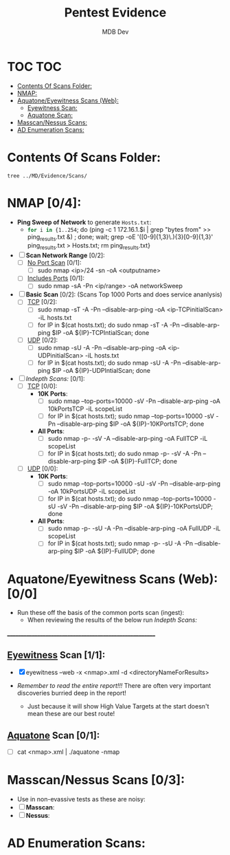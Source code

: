 #+title: Pentest Evidence
#+AUTHOR: MDB Dev
#+DESCRIPTION: New Pentest Evidence
#+auto_tangle: t
#+STARTUP: showeverything

* TOC :TOC:
:PROPERTIES:
:ID:       42cc6466-2aa7-42b0-9c68-0d1443827117
:END:
- [[#contents-of-scans-folder][Contents Of Scans Folder:]]
- [[#nmap-04][NMAP:]]
- [[#aquatoneeyewitness-scans-web-00][Aquatone/Eyewitness Scans (Web):]]
  - [[#eyewitness-scan-11][Eyewitness Scan:]]
  - [[#aquatone-scan-01][Aquatone Scan:]]
- [[#masscannessus-scans-03][Masscan/Nessus Scans:]]
- [[#ad-enumeration-scans][AD Enumeration Scans:]]

* Contents Of Scans Folder:
:PROPERTIES:
:ID:       cb1bff89-5f9d-4fc5-9d9c-f0665fb33e1a
:END:
#+begin_src shell
tree ../MD/Evidence/Scans/
#+end_src


* NMAP [0/4]:
:PROPERTIES:
:ID:       61428dd8-54e2-4788-abd1-d9e483f7b126
:END:

- *Ping Sweep of Network* to generate ~Hosts.txt~:
  - src_bash{for i in {1..254}; do (ping -c 1 172.16.1.$i | grep "bytes from" >> ping_results.txt &) ; done; wait; grep -oE '([0-9]{1,3}\.){3}[0-9]{1,3}' ping_results.txt > Hosts.txt; rm ping_results.txt}

- [ ] *Scan Network Range* [0/2]:
  - [ ] _No Port Scan_ [0/1]:
    - [ ] sudo nmap <ip>/24 -sn -oA <outputname>
  - [ ] _Includes Ports_ [0/1]:
    - [ ] sudo nmap -sA -Pn <ip/range> -oA networkSweep

- [ ] *Basic Scan* [0/2]: (Scans Top 1000 Ports and does service ananlysis)
  - [ ] _TCP_ [0/2]:
    - [ ] sudo nmap -sT -A -Pn --disable-arp-ping -oA <ip-TCPinitialScan> -iL hosts.txt
    - [ ] for IP in $(cat hosts.txt); do sudo nmap -sT -A -Pn --disable-arp-ping $IP -oA ${IP}-TCPIntialScan; done
  - [ ] _UDP_ [0/2]:
    - [ ] sudo nmap -sU -A -Pn --disable-arp-ping -oA <ip-UDPinitialScan> -iL hosts.txt
    - [ ] for IP in $(cat hosts.txt); do sudo nmap -sU -A -Pn --disable-arp-ping $IP -oA ${IP}-UDPIntialScan; done

- [ ] [[Indepth Scans:]] [0/1]:
  - [ ] _TCP_ [0/0]:
    - *10K Ports*:
      - [ ] sudo nmap --top-ports=10000 -sV -Pn --disable-arp-ping -oA 10kPortsTCP -iL scopeList
      - [ ] for IP in $(cat hosts.txt); sudo nmap --top-ports=10000 -sV -Pn --disable-arp-ping $IP -oA ${IP}-10KPortsTCP; done
    - *All Ports*:
      - [ ] sudo nmap -p- -sV -A --disable-arp-ping -oA FullTCP -iL scopeList
      - [ ] for IP in $(cat hosts.txt); do sudo nmap -p- -sV -A -Pn --disable-arp-ping $IP -oA ${IP}-FullTCP; done


  - [ ] _UDP_ [0/0]:
    - *10K Ports*:
      - [ ] sudo nmap --top-ports=10000 -sU -sV -Pn --disable-arp-ping -oA 10kPortsUDP -iL scopeList
      - [ ] for IP in $(cat hosts.txt); do sudo nmap --top-ports=10000 -sU -sV -Pn --disable-arp-ping $IP -oA ${IP}-10KPortsUDP; done
    - *All Ports*:
      - [ ] sudo nmap -p- -sU -A -Pn --disable-arp-ping -oA FullUDP -iL scopeList
      - [ ] for IP in $(cat hosts.txt); sudo nmap -p- -sU -A -Pn --disable-arp-ping $IP -oA ${IP}-FullUDP; done


* Aquatone/Eyewitness Scans (Web): [0/0]
:PROPERTIES:
:ID:       d0eca721-946e-4198-81a2-f671762cb625
:END:
- Run these off the basis of the common ports scan (ingest):
  - When reviewing the results of the below run [[Indepth Scans:]]
________________________________________________________
** [[id:7655547e-716a-47a5-8aed-03d6b6452797][Eyewitness]] Scan [1/1]:
:PROPERTIES:
:ID:       f38aadea-b809-42e0-9c1a-ad7b4e4ce328
:header-args: :tangle ../../MD/Evidence/Scans/Eyewitness :mkdirp yes :perms
:END:

- [X] eyewitness --web -x <nmap>.xml -d <directoryNameForResults>

- /Remember to read the entire report!!!/ There are often very important discoveries burried deep in the report!
  - Just because it will show High Value Targets at the start doesn't mean these are our best route!

** [[id:5953d611-4d68-4df5-82e9-20aa32df99f7][Aquatone]] Scan [0/1]:
:PROPERTIES:
:ID:       e75d31b4-ba07-4139-b47f-6311f8260b49
:END:
- [ ]  cat <nmap>.xml | ./aquatone -nmap

* Masscan/Nessus Scans [0/3]:
:PROPERTIES:
:ID:       82a0a996-f6d8-4849-a4d2-21510c5ebf8c
:END:
- Use in non-evassive tests as these are noisy:
- [ ] *Masscan*:
- [ ] *Nessus*:
* AD Enumeration Scans:
:PROPERTIES:
:header-args: :tangle ../../MD/Evidence/Scans/ADEnumeration/AD-Enum.md :mkdirp yes :perms
:ID:       e13034a0-3551-49b0-a7d3-b3afacf87442
:END:
#+begin_src org

#+end_src
